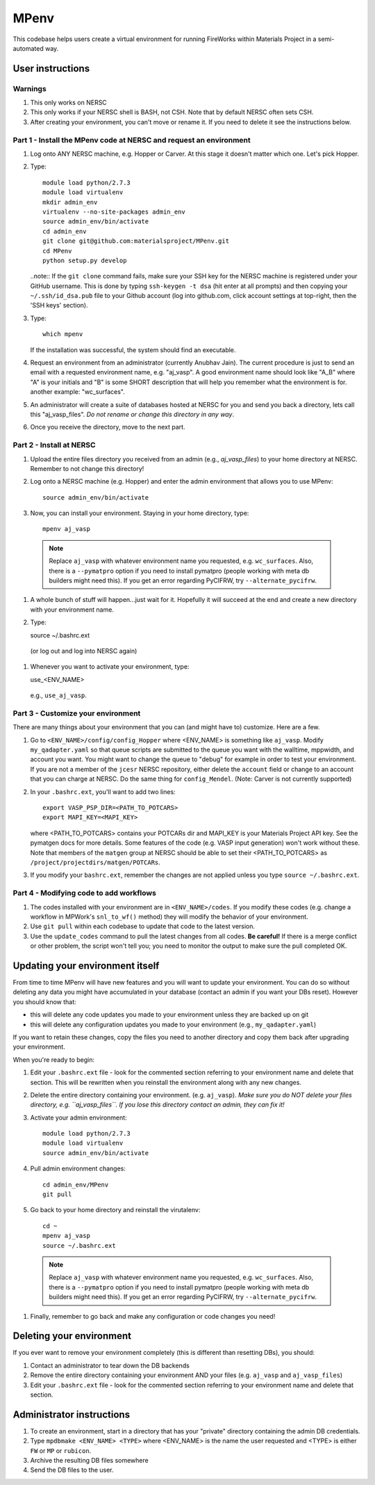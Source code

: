 =====
MPenv
=====

This codebase helps users create a virtual environment for running FireWorks within Materials Project in a semi-automated way.


User instructions
=================

Warnings
--------

#. This only works on NERSC

#. This only works if your NERSC shell is BASH, not CSH. Note that by default NERSC often sets CSH.

#. After creating your environment, you can't move or rename it. If you need to delete it see the instructions below.

Part 1 - Install the MPenv code at NERSC and request an environment
-------------------------------------------------------------------

#. Log onto ANY NERSC machine, e.g. Hopper or Carver. At this stage it doesn't matter which one. Let's pick Hopper.

#. Type::

    module load python/2.7.3
    module load virtualenv
    mkdir admin_env
    virtualenv --no-site-packages admin_env
    source admin_env/bin/activate
    cd admin_env
    git clone git@github.com:materialsproject/MPenv.git
    cd MPenv
    python setup.py develop


   ..note:: If the ``git clone`` command fails, make sure your SSH key for the NERSC machine is registered under your GitHub username. This is done by typing ``ssh-keygen -t dsa`` (hit enter at all prompts) and then copying your ``~/.ssh/id_dsa.pub`` file to your Github account (log into github.com, click account settings at top-right, then the 'SSH keys' section).

#. Type::

    which mpenv

   If the installation was successful, the system should find an executable.

#. Request an environment from an administrator (currently Anubhav Jain). The current procedure is just to send an email with a requested environment name, e.g. "aj_vasp". A good environment name should look like "A_B" where "A" is your initials and "B" is some SHORT description that will help you remember what the environment is for. another example: "wc_surfaces".

#. An administrator will create a suite of databases hosted at NERSC for you and send you back a directory, lets call this "aj_vasp_files". *Do not rename or change this directory in any way*.

#. Once you receive the directory, move to the next part.

Part 2 - Install at NERSC
-------------------------

#. Upload the entire files directory you received from an admin (e.g., *aj_vasp_files*) to your home directory at NERSC. Remember to not change this directory!

#. Log onto a NERSC machine (e.g. Hopper) and enter the admin environment that allows you to use MPenv::

    source admin_env/bin/activate

#. Now, you can install your environment. Staying in your home directory, type::

    mpenv aj_vasp

  .. note:: Replace ``aj_vasp`` with whatever environment name you requested, e.g. ``wc_surfaces``. Also, there is a ``--pymatpro`` option if you need to install pymatpro (people working with meta db builders might need this). If you get an error regarding PyCIFRW, try ``--alternate_pycifrw``.

#. A whole bunch of stuff will happen...just wait for it. Hopefully it will succeed at the end and create a new directory with your environment name.

#. Type::

   source ~/.bashrc.ext

  (or log out and log into NERSC again)

#. Whenever you want to activate your environment, type::

   use_<ENV_NAME>

  e.g., ``use_aj_vasp``.

Part 3 - Customize your environment
-----------------------------------

There are many things about your environment that you can (and might have to) customize. Here are a few.

#. Go to ``<ENV_NAME>/config/config_Hopper`` where <ENV_NAME> is something like ``aj_vasp``. Modify ``my_qadapter.yaml`` so that queue scripts are submitted to the queue you want with the walltime, mppwidth, and account you want. You might want to change the queue to "debug" for example in order to test your environment. If you are not a member of the ``jcesr`` NERSC repository, either delete the ``account`` field or change to an account that you can charge at NERSC.  Do the same thing for ``config_Mendel``. (Note: Carver is not currently supported)

#. In your ``.bashrc.ext``, you'll want to add two lines::

    export VASP_PSP_DIR=<PATH_TO_POTCARS>
    export MAPI_KEY=<MAPI_KEY>

   where <PATH_TO_POTCARS> contains your POTCARs dir and MAPI_KEY is your Materials Project API key. See the pymatgen docs for more details. Some features of the code (e.g. VASP input generation) won't work without these. Note that members of the ``matgen`` group at NERSC should be able to set their <PATH_TO_POTCARS> as ``/project/projectdirs/matgen/POTCARs``.

#. If you modify your ``bashrc.ext``, remember the changes are not applied unless you type ``source ~/.bashrc.ext``.

Part 4 - Modifying code to add workflows
----------------------------------------

#. The codes installed with your environment are in ``<ENV_NAME>/codes``. If you modify these codes (e.g. change a workflow in MPWork's ``snl_to_wf()`` method) they will modify the behavior of your environment.
#. Use ``git pull`` within each codebase to update that code to the latest version.
#. Use the ``update_codes`` command to pull the latest changes from all codes. **Be careful!** If there is a merge conflict or other problem, the script won't tell you; you need to monitor the output to make sure the pull completed OK.

Updating your environment itself
================================

From time to time MPenv will have new features and you will want to update your environment. You can do so without deleting any data you might have accumulated in your database (contact an admin if you want your DBs reset). However you should know that:

* this will delete any code updates you made to your environment unless they are backed up on git
* this will delete any configuration updates you made to your environment (e.g., ``my_qadapter.yaml``)

If you want to retain these changes, copy the files you need to another directory and copy them back after upgrading your environment.

When you're ready to begin:

#. Edit your ``.bashrc.ext`` file - look for the commented section referring to your environment name and delete that section. This will be rewritten when you reinstall the environment along with any new changes.

#. Delete the entire directory containing your environment. (e.g. ``aj_vasp``). *Make sure you do NOT delete your files directory, e.g. ``aj_vasp_files``. If you lose this directory contact an admin, they can fix it!*

#. Activate your admin environment::

    module load python/2.7.3
    module load virtualenv
    source admin_env/bin/activate

#. Pull admin environment changes::

    cd admin_env/MPenv
    git pull

#. Go back to your home directory and reinstall the virutalenv::

    cd ~
    mpenv aj_vasp
    source ~/.bashrc.ext

  .. note:: Replace ``aj_vasp`` with whatever environment name you requested, e.g. ``wc_surfaces``. Also, there is a ``--pymatpro`` option if you need to install pymatpro (people working with meta db builders might need this). If you get an error regarding PyCIFRW, try ``--alternate_pycifrw``.

#. Finally, remember to go back and make any configuration or code changes you need!

Deleting your environment
=========================

If you ever want to remove your environment completely (this is different than resetting DBs), you should:

#. Contact an administrator to tear down the DB backends

#. Remove the entire directory containing your environment AND your files (e.g. ``aj_vasp`` and ``aj_vasp_files``)

#. Edit your ``.bashrc.ext`` file - look for the commented section referring to your environment name and delete that section.

Administrator instructions
==========================

#. To create an environment, start in a directory that has your "private" directory containing the admin DB credentials.

#. Type ``mpdbmake <ENV_NAME> <TYPE>`` where <ENV_NAME> is the name the user requested and <TYPE> is either ``FW`` or ``MP`` or ``rubicon``.

#. Archive the resulting DB files somewhere

#. Send the DB files to the user.
